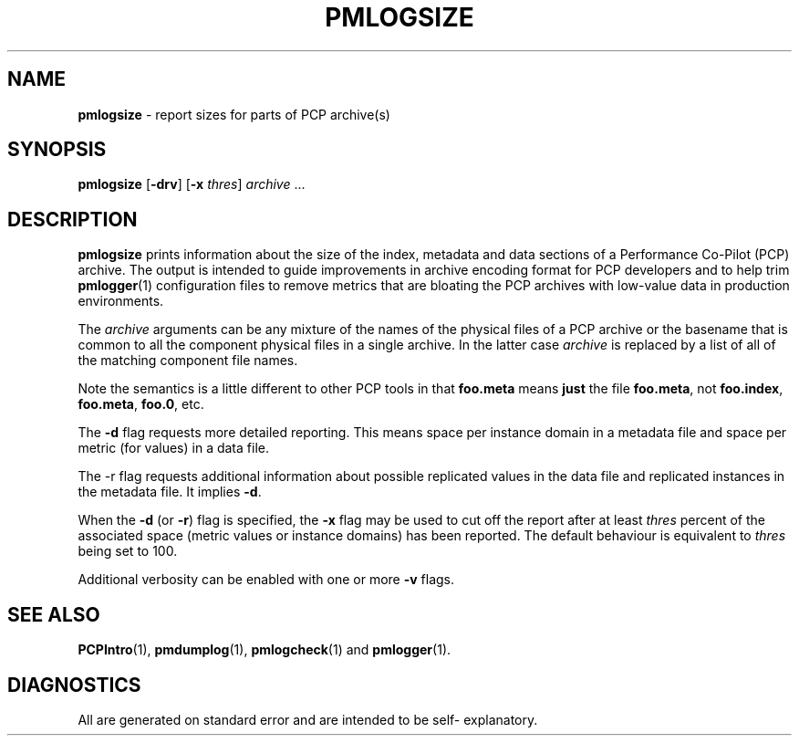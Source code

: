 '\"macro stdmacro
.\"
.\" Copyright (c) 2000 Silicon Graphics, Inc.  All Rights Reserved.
.\" 
.\" This program is free software; you can redistribute it and/or modify it
.\" under the terms of the GNU General Public License as published by the
.\" Free Software Foundation; either version 2 of the License, or (at your
.\" option) any later version.
.\" 
.\" This program is distributed in the hope that it will be useful, but
.\" WITHOUT ANY WARRANTY; without even the implied warranty of MERCHANTABILITY
.\" or FITNESS FOR A PARTICULAR PURPOSE.  See the GNU General Public License
.\" for more details.
.\" 
.\"
.TH PMLOGSIZE 1 "PCP" "Performance Co-Pilot"
.SH NAME
\f3pmlogsize\f1 \- report sizes for parts of PCP archive(s)
.SH SYNOPSIS
\f3pmlogsize\f1
[\f3\-drv\f1]
[\f3\-x\f1 \f2thres\f1]
\f2archive\f1 ...
.SH DESCRIPTION
.B pmlogsize
prints information about the size of the index, metadata and data
sections of a Performance Co-Pilot (PCP) archive.
The output is intended to guide improvements in archive encoding
format for PCP developers and to help trim
.BR pmlogger (1)
configuration files to remove metrics that are bloating the PCP archives
with low-value data in production environments.
.PP
The
.I archive
arguments can be any mixture of the names of the physical files
of a PCP archive or the basename that is common to all the
component physical
files in a single archive.  In the latter case
.I archive
is replaced by a list of all of the matching component file names.
.PP
Note the semantics is a little different to other PCP tools in
that
.B foo.meta
means
.B just
the file
.BR foo.meta ,
not
.BR foo.index ,
.BR foo.meta ,
.BR foo.0 ,
etc.
.PP
The
.B \-d
flag requests more detailed reporting.  This means space per instance domain
in a metadata file and space per metric (for values) in a data file.
.PP
The \-r
flag requests additional information about possible replicated values
in the data file and replicated instances in the metadata file.  It implies
.BR \-d .
.PP
When the
.B \-d
(or
.BR \-r )
flag is specified, the
.B \-x
flag may be used to cut off the report after at least
.I thres
percent of the associated space (metric values or instance domains) has
been reported.  The default behaviour is equivalent to
.I thres
being set to 100.
.PP
Additional verbosity can be enabled with one or more
.B \-v
flags.
.SH SEE ALSO
.BR PCPIntro (1),
.BR pmdumplog (1),
.BR pmlogcheck (1)
and
.BR pmlogger (1).
.SH DIAGNOSTICS
All are generated on standard error and are intended to be self-
explanatory.

